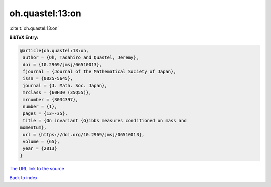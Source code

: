 oh.quastel:13:on
================

:cite:t:`oh.quastel:13:on`

**BibTeX Entry:**

.. code-block:: bibtex

   @article{oh.quastel:13:on,
    author = {Oh, Tadahiro and Quastel, Jeremy},
    doi = {10.2969/jmsj/06510013},
    fjournal = {Journal of the Mathematical Society of Japan},
    issn = {0025-5645},
    journal = {J. Math. Soc. Japan},
    mrclass = {60H30 (35Q55)},
    mrnumber = {3034397},
    number = {1},
    pages = {13--35},
    title = {On invariant {G}ibbs measures conditioned on mass and
   momentum},
    url = {https://doi.org/10.2969/jmsj/06510013},
    volume = {65},
    year = {2013}
   }
`The URL link to the source <ttps://doi.org/10.2969/jmsj/06510013}>`_


`Back to index <../By-Cite-Keys.html>`_
